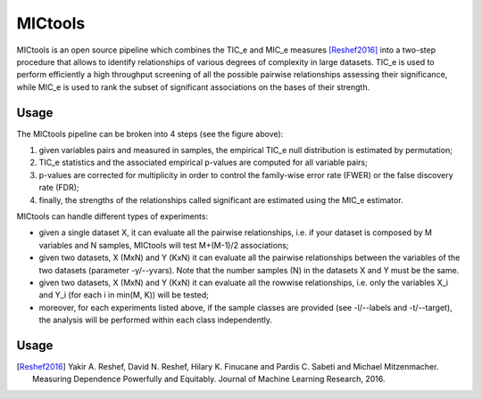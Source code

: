 MICtools
========

MICtools is an open source pipeline which combines the TIC_e and MIC_e measures
[Reshef2016]_ into a two-step procedure that allows to identify relationships of
various degrees of complexity in large datasets. TIC_e is used to perform 
efficiently a high throughput screening of all the possible pairwise
relationships assessing their significance, while MIC_e is used to rank 
the subset of significant associations on the bases of their strength.

Usage
-----

.. image:: docs/images/schema.png

The MICtools pipeline can be broken into 4 steps (see the figure above):

#. given variables pairs and  measured in samples, the empirical TIC_e null 
   distribution is estimated by permutation;
#. TIC_e statistics and the associated empirical p-values are computed for all 
   variable pairs;
#. p-values are corrected for multiplicity in order to control the family-wise
   error rate (FWER) or the false discovery rate (FDR);
#. finally, the strengths of the relationships called significant are estimated 
   using the MIC_e estimator.

MICtools can handle different types of experiments:

* given a single dataset X, it can evaluate all the pairwise relationships, i.e.
  if your dataset is composed by M variables and N samples, MICtools will test
  M+(M-1)/2 associations;
* given two datasets, X (MxN) and Y (KxN) it can evaluate all the pairwise
  relationships between the variables of the two datasets (parameter 
  -y/--yvars). Note that the number samples (N) in the datasets X and Y must be 
  the same.
* given two datasets, X (MxN) and Y (KxN) it can evaluate all the rowwise 
  relationships, i.e. only the variables X_i and Y_i (for each i in min(M, K))
  will be tested;
* moreover, for each experiments listed above, if the sample classes are 
  provided (see -l/--labels and -t/--target), the analysis will be performed 
  within each class independently.

Usage
-----










.. [Reshef2016] Yakir A. Reshef, David N. Reshef, Hilary K. Finucane and 
                Pardis C. Sabeti and Michael Mitzenmacher. Measuring Dependence
                Powerfully and Equitably. Journal of Machine Learning Research, 
                2016.